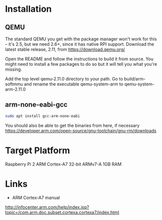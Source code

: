 * Installation
** QEMU
The standard QEMU you get with the package manager won't work for this -- it's
2.5, but we need 2.6+, since it has native RPI support. Download the latest
stable release, 2.11, from https://download.qemu.org/

Open the README and follow the instructions to build it from source. You might
need to install a few packages to do so but it will tell you what you're
missing. 

Add the top level qemu-2.11.0 directory to your path. Go to build/arm-softmmu
and rename the executable qemu-system-arm to qemu-system-arm-2.11.0
** arm-none-eabi-gcc
#+BEGIN_SRC sh
sudo apt install gcc-arm-none-eabi
#+END_SRC
You should also be able to get the binaries from here, if necessary
https://developer.arm.com/open-source/gnu-toolchain/gnu-rm/downloads
* Target Platform
Raspberry Pi 2
ARM Cortex-A7
32-bit ARMv7-A
1GB RAM
* Links
- ARM Cortex-A7 manual
http://infocenter.arm.com/help/index.jsp?topic=/com.arm.doc.subset.cortexa.cortexa7/index.html
